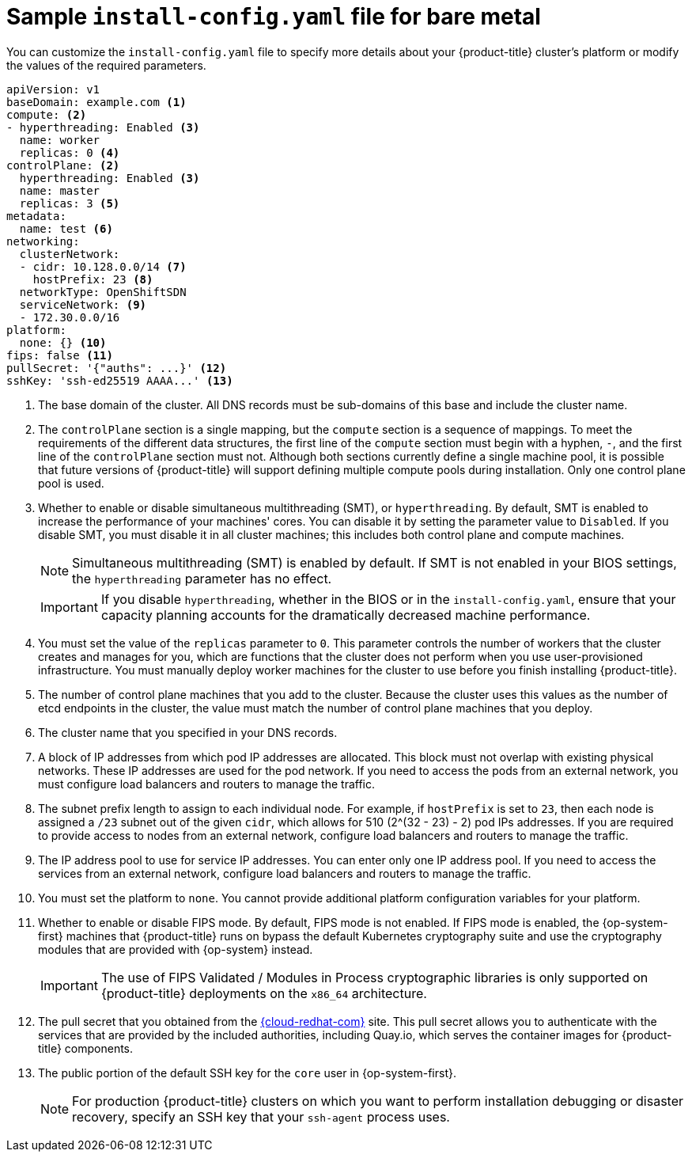 // Module included in the following assemblies:
//
// * installing/installing_bare_metal/installing-bare-metal.adoc
// * installing/installing_bare_metal/installing-restricted-networks-bare-metal.adoc
// * installing/installing_ibm_z/installing-ibm-z.adoc
// * installing/installing_ibm_power/installing-ibm-power.adoc

ifeval::["{context}" == "installing-restricted-networks-bare-metal"]
:restricted:
endif::[]
ifeval::["{context}" == "installing-ibm-z"]
:ibm-z:
endif::[]
ifeval::["{context}" == "installing-restricted-networks-ibm-z"]
:ibm-z:
:restricted:
endif::[]
ifeval::["{context}" == "installing-ibm-power"]
:ibm-power:
endif::[]
ifeval::["{context}" == "installing-restricted-networks-ibm-power"]
:ibm-power:
:restricted:
endif::[]
ifeval::["{context}" == "installing-platform-agnostic"]
:agnostic:
endif::[]

[id="installation-bare-metal-config-yaml_{context}"]
ifndef::ibm-z,ibm-power,agnostic[]
= Sample `install-config.yaml` file for bare metal
endif::ibm-z,ibm-power,agnostic[]
ifdef::ibm-z[]
= Sample `install-config.yaml` file for IBM Z
endif::ibm-z[]
ifdef::ibm-power[]
= Sample `install-config.yaml` file for IBM Power Systems
endif::ibm-power[]

You can customize the `install-config.yaml` file to specify more details about
your {product-title} cluster's platform or modify the values of the required
parameters.

[source,yaml]
----
apiVersion: v1
baseDomain: example.com <1>
compute: <2>
- hyperthreading: Enabled <3>
  name: worker
  replicas: 0 <4>
ifeval::["{context}" == "installing-ibm-z"]
  architecture : s390x
endif::[]
ifeval::["{context}" == "installing-restricted-networks-ibm-z"]
  architecture : s390x
endif::[]
ifeval::["{context}" == "installing-ibm-power"]
  architecture : ppc64le
endif::[]
ifeval::["{context}" == "installing-restricted-networks-ibm-power"]
  architecture : ppc64le
endif::[]
controlPlane: <2>
  hyperthreading: Enabled <3>
  name: master
  replicas: 3 <5>
ifeval::["{context}" == "installing-ibm-z"]
  architecture : s390x
endif::[]
ifeval::["{context}" == "installing-restricted-networks-ibm-z"]
  architecture : s390x
endif::[]
ifeval::["{context}" == "installing-ibm-power"]
  architecture : ppc64le
endif::[]
ifeval::["{context}" == "installing-restricted-networks-ibm-power"]
  architecture : ppc64le
endif::[]
metadata:
  name: test <6>
networking:
  clusterNetwork:
  - cidr: 10.128.0.0/14 <7>
    hostPrefix: 23 <8>
ifndef::openshift-origin[]
  networkType: OpenShiftSDN
endif::openshift-origin[]
ifdef::openshift-origin[]
  networkType: OVNKubernetes
endif::openshift-origin[]
  serviceNetwork: <9>
  - 172.30.0.0/16
platform:
  none: {} <10>
ifndef::openshift-origin[]
fips: false <11>
endif::openshift-origin[]
ifndef::restricted[]
ifndef::openshift-origin[]
pullSecret: '{"auths": ...}' <12>
endif::openshift-origin[]
ifdef::openshift-origin[]
pullSecret: '{"auths": ...}' <11>
endif::openshift-origin[]
ifndef::openshift-origin[]
sshKey: 'ssh-ed25519 AAAA...' <13>
endif::openshift-origin[]
ifdef::openshift-origin[]
sshKey: 'ssh-ed25519 AAAA...' <12>
endif::openshift-origin[]
endif::restricted[]
ifdef::restricted[]
ifndef::openshift-origin[]
pullSecret: '{"auths":{"<local_registry>": {"auth": "<credentials>","email": "you@example.com"}}}' <12>
endif::openshift-origin[]
ifdef::openshift-origin[]
pullSecret: '{"auths":{"<local_registry>": {"auth": "<credentials>","email": "you@example.com"}}}' <11>
endif::openshift-origin[]
sshKey: 'ssh-ed25519 AAAA...' <13>
ifndef::openshift-origin[]
additionalTrustBundle: | <14>
  -----BEGIN CERTIFICATE-----
  ZZZZZZZZZZZZZZZZZZZZZZZZZZZZZZZZZZZZZZZZZZZZZZZZZZZZZZZZZZZZZZZZ
  -----END CERTIFICATE-----
imageContentSources: <15>
- mirrors:
ifdef::ibm-z[]
  - <local_repository>/ocp4/openshift4
  source: quay.io/openshift-release-dev/ocp-release
- mirrors:
  - <local_repository>/ocp4/openshift4
  source: quay.io/openshift-release-dev/ocp-v4.0-art-dev
endif::ibm-z[]
ifndef::ibm-z[]
  - <local_registry>/<local_repository_name>/release
  source: quay.io/openshift-release-dev/ocp-release
- mirrors:
  - <local_registry>/<local_repository_name>/release
  source: quay.io/openshift-release-dev/ocp-v4.0-art-dev
endif::ibm-z[]
endif::openshift-origin[]
ifdef::openshift-origin[]
additionalTrustBundle: | <13>
  -----BEGIN CERTIFICATE-----
  ZZZZZZZZZZZZZZZZZZZZZZZZZZZZZZZZZZZZZZZZZZZZZZZZZZZZZZZZZZZZZZZZ
  -----END CERTIFICATE-----
imageContentSources: <14>
- mirrors:
ifdef::ibm-z[]
  - <local_repository>/ocp4/openshift4
  source: quay.io/openshift-release-dev/ocp-release
- mirrors:
  - <local_repository>/ocp4/openshift4
  source: quay.io/openshift-release-dev/ocp-v4.0-art-dev
endif::ibm-z[]
ifndef::ibm-z[]
  - <local_registry>/<local_repository_name>/release
  source: quay.io/openshift-release-dev/ocp-release
- mirrors:
  - <local_registry>/<local_repository_name>/release
  source: quay.io/openshift-release-dev/ocp-v4.0-art-dev
endif::ibm-z[]
endif::openshift-origin[]
endif::restricted[]
----
<1> The base domain of the cluster. All DNS records must be sub-domains of this
base and include the cluster name.
<2> The `controlPlane` section is a single mapping, but the `compute` section is a
sequence of mappings. To meet the requirements of the different data structures,
the first line of the `compute` section must begin with a hyphen, `-`, and the
first line of the `controlPlane` section must not. Although both sections
currently define a single machine pool, it is possible that future versions
of {product-title} will support defining multiple compute pools during
installation. Only one control plane pool is used.
<3> Whether to enable or disable simultaneous multithreading (SMT), or `hyperthreading`. By default, SMT is enabled to increase the performance of your machines' cores. You can disable it by setting the parameter value to `Disabled`. If you disable SMT, you must disable it in all cluster machines; this includes both control plane and compute machines.
+
[NOTE]
====
Simultaneous multithreading (SMT) is enabled by default. If SMT is not enabled in your BIOS settings, the `hyperthreading` parameter has no effect.
====
+
[IMPORTANT]
====
If you disable `hyperthreading`, whether in the BIOS or in the `install-config.yaml`, ensure that your capacity planning accounts for the dramatically decreased machine performance.
====
<4> You must set the value of the `replicas` parameter to `0`. This parameter
controls the number of workers that the cluster creates and manages for you,
which are functions that the cluster does not perform when you
use user-provisioned infrastructure. You must manually deploy worker
machines for the cluster to use before you finish installing {product-title}.
<5> The number of control plane machines that you add to the cluster. Because
the cluster uses this values as the number of etcd endpoints in the cluster, the
value must match the number of control plane machines that you deploy.
<6> The cluster name that you specified in your DNS records.
<7> A block of IP addresses from which pod IP addresses are allocated. This block must
not overlap with existing physical networks. These IP addresses are used for the pod network. If you need to access the pods from an external network, you must configure load balancers and routers to manage the traffic.
<8> The subnet prefix length to assign to each individual node. For example, if
`hostPrefix` is set to `23`, then each node is assigned a `/23` subnet out of
the given `cidr`, which allows for 510 (2^(32 - 23) - 2) pod IPs addresses. If
you are required to provide access to nodes from an external network, configure
load balancers and routers to manage the traffic.
<9> The IP address pool to use for service IP addresses. You can enter only
one IP address pool. If you need to access the services from an external network,
configure load balancers and routers to manage the traffic.
<10> You must set the platform to `none`. You cannot provide additional platform
configuration variables for
ifndef::ibm-z,ibm-power[your platform.]
ifdef::ibm-z[IBM Z infrastructure.]
ifdef::ibm-power[IBM Power Systems infrastructure.]
ifndef::openshift-origin[]
<11> Whether to enable or disable FIPS mode. By default, FIPS mode is not enabled. If FIPS mode is enabled, the {op-system-first} machines that {product-title} runs on bypass the default Kubernetes cryptography suite and use the cryptography modules that are provided with {op-system} instead.
+
[IMPORTANT]
====
The use of FIPS Validated / Modules in Process cryptographic libraries is only supported on {product-title} deployments on the `x86_64` architecture.
====
endif::openshift-origin[]
ifndef::restricted[]
ifndef::openshift-origin[]
<12> The pull secret that you obtained from the link:https://cloud.redhat.com/openshift[{cloud-redhat-com}] site.
This pull secret allows you to authenticate with the services that are
provided by the included authorities, including Quay.io, which serves the
container images for {product-title} components.
endif::openshift-origin[]
ifdef::openshift-origin[]
<11> The pull secret that you obtained from the link:https://cloud.redhat.com/openshift[{cloud-redhat-com}] site.
This pull secret allows you to authenticate with the services that are
provided by the included authorities, including Quay.io, which serves the
container images for {product-title} components.
endif::openshift-origin[]
endif::restricted[]
ifdef::restricted[]
ifndef::openshift-origin[]
<12> For `<local_registry>`, specify the registry domain name, and optionally the
port, that your mirror registry uses to serve content. For example
`registry.example.com` or `registry.example.com:5000`. For `<credentials>`,
specify the base64-encoded user name and password for your mirror registry.
endif::openshift-origin[]
ifdef::openshift-origin[]
<11> For `<local_registry>`, specify the registry domain name, and optionally the
port, that your mirror registry uses to serve content. For example,
`registry.example.com` or `registry.example.com:5000`. For `<credentials>`,
specify the base64-encoded user name and password for your mirror registry.
endif::openshift-origin[]
endif::restricted[]
ifndef::openshift-origin[]
<13> The public portion of the default SSH key for the `core` user in
{op-system-first}.
endif::openshift-origin[]
ifdef::openshift-origin[]
<12> The public portion of the default SSH key for the `core` user in
{op-system-first}.
endif::openshift-origin[]
+
[NOTE]
====
For production {product-title} clusters on which you want to perform installation debugging or disaster recovery, specify an SSH key that your `ssh-agent` process uses.
====
ifdef::restricted[]
ifndef::ibm-z[]
ifndef::openshift-origin[]
<14> Provide the contents of the certificate file that you used for your mirror
registry.
endif::openshift-origin[]
ifdef::openshift-origin[]
<13> Provide the contents of the certificate file that you used for your mirror
registry.
endif::openshift-origin[]
endif::ibm-z[]
ifdef::ibm-z[]
<14> Add the `additionalTrustBundle` parameter and value. The value must be the contents of the certificate file that you used for your mirror registry, which can be an exiting, trusted certificate authority or the self-signed certificate that you generated for the mirror registry.
endif::ibm-z[]
ifndef::openshift-origin[]
<15> Provide the `imageContentSources` section from the output of the command to
mirror the repository.
endif::openshift-origin[]
ifdef::openshift-origin[]
<14> Provide the `imageContentSources` section from the output of the command to
mirror the repository.
endif::openshift-origin[]
endif::restricted[]


ifeval::["{context}" == "installing-restricted-networks-bare-metal"]
:!restricted:
endif::[]
ifdef::openshift-origin[]
:!restricted:
endif::[]
ifeval::["{context}" == "installing-ibm-z"]
:!ibm-z:
endif::[]
ifeval::["{context}" == "installing-restricted-networks-ibm-z"]
:!ibm-z:
:!restricted:
endif::[]
ifeval::["{context}" == "installing-ibm-power"]
:!ibm-power:
endif::[]
ifeval::["{context}" == "installing-restricted-networks-ibm-power"]
:!ibm-power:
endif::[]
ifeval::["{context}" == "installing-platform-agnostic"]
:!agnostic:
endif::[]

